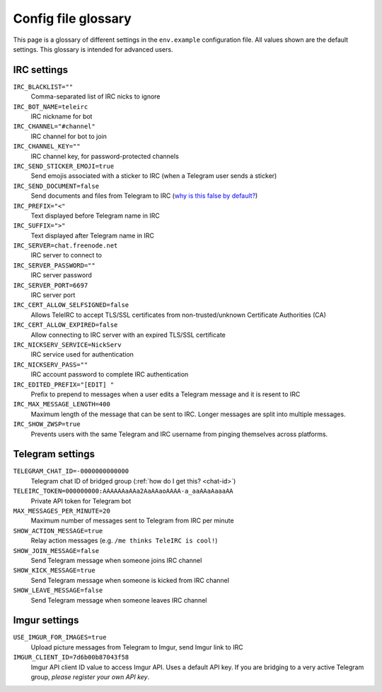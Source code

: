 ####################
Config file glossary
####################

This page is a glossary of different settings in the ``env.example`` configuration file.
All values shown are the default settings.
This glossary is intended for advanced users.


************
IRC settings
************

``IRC_BLACKLIST=""``
    Comma-separated list of IRC nicks to ignore

``IRC_BOT_NAME=teleirc``
    IRC nickname for bot

``IRC_CHANNEL="#channel"``
    IRC channel for bot to join

``IRC_CHANNEL_KEY=""``
    IRC channel key, for password-protected channels

``IRC_SEND_STICKER_EMOJI=true``
    Send emojis associated with a sticker to IRC (when a Telegram user sends a sticker)

``IRC_SEND_DOCUMENT=false``
    Send documents and files from Telegram to IRC (`why is this false by default? <https://github.com/RITlug/teleirc/issues/115>`_)

``IRC_PREFIX="<"``
    Text displayed before Telegram name in IRC

``IRC_SUFFIX=">"``
    Text displayed after Telegram name in IRC

``IRC_SERVER=chat.freenode.net``
    IRC server to connect to

``IRC_SERVER_PASSWORD=""``
    IRC server password

``IRC_SERVER_PORT=6697``
    IRC server port

``IRC_CERT_ALLOW_SELFSIGNED=false``
    Allows TeleIRC to accept TLS/SSL certificates from non-trusted/unknown Certificate Authorities (CA)

``IRC_CERT_ALLOW_EXPIRED=false``
    Allow connecting to IRC server with an expired TLS/SSL certificate

``IRC_NICKSERV_SERVICE=NickServ``
    IRC service used for authentication

``IRC_NICKSERV_PASS=""``
    IRC account password to complete IRC authentication

``IRC_EDITED_PREFIX="[EDIT] "``
    Prefix to prepend to messages when a user edits a Telegram message and it is resent to IRC

``IRC_MAX_MESSAGE_LENGTH=400``
    Maximum length of the message that can be sent to IRC.
    Longer messages are split into multiple messages.

``IRC_SHOW_ZWSP=true``
    Prevents users with the same Telegram and IRC username from pinging themselves across platforms.


*****************
Telegram settings
*****************

``TELEGRAM_CHAT_ID=-0000000000000``
    Telegram chat ID of bridged group (:ref:`how do I get this? <chat-id>`)

``TELEIRC_TOKEN=000000000:AAAAAAaAAa2AaAAaoAAAA-a_aaAAaAaaaAA``
    Private API token for Telegram bot

``MAX_MESSAGES_PER_MINUTE=20``
    Maximum number of messages sent to Telegram from IRC per minute

``SHOW_ACTION_MESSAGE=true``
    Relay action messages (e.g. ``/me thinks TeleIRC is cool!``)

``SHOW_JOIN_MESSAGE=false``
    Send Telegram message when someone joins IRC channel

``SHOW_KICK_MESSAGE=true``
    Send Telegram message when someone is kicked from IRC channel

``SHOW_LEAVE_MESSAGE=false``
    Send Telegram message when someone leaves IRC channel


**************
Imgur settings
**************

``USE_IMGUR_FOR_IMAGES=true``
    Upload picture messages from Telegram to Imgur, send Imgur link to IRC

``IMGUR_CLIENT_ID=7d6b00b87043f58``
    Imgur API client ID value to access Imgur API.
    Uses a default API key.
    If you are bridging to a very active Telegram group, *please register your own API key*.
